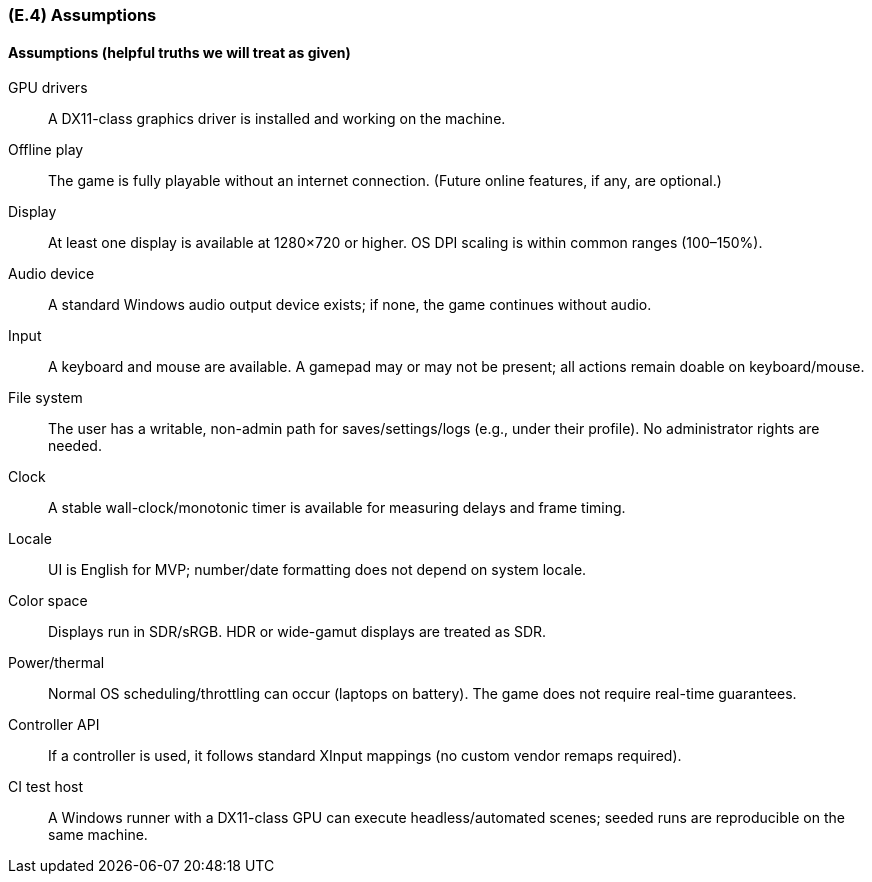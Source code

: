 [#e4,reftext=E.4]
=== (E.4) Assumptions

ifdef::env-draft[]
TIP: _Properties of the environment that may be assumed, with the goal of facilitating the project and simplifying the system. It defines properties that are not imposed by the environment (like those in <<e3>>) but assumed to hold, as an explicit decision meant to facilitate the system's construction._  <<BM22>>
endif::[]

==== Assumptions (helpful truths we will treat as given)

GPU drivers:: A DX11-class graphics driver is installed and working on the machine.

Offline play:: The game is fully playable without an internet connection. (Future online features, if any, are optional.)

Display:: At least one display is available at 1280×720 or higher. OS DPI scaling is within common ranges (100–150%).

Audio device:: A standard Windows audio output device exists; if none, the game continues without audio.

Input:: A keyboard and mouse are available. A gamepad may or may not be present; all actions remain doable on keyboard/mouse.

File system:: The user has a writable, non-admin path for saves/settings/logs (e.g., under their profile). No administrator rights are needed.

Clock:: A stable wall-clock/monotonic timer is available for measuring delays and frame timing.

Locale:: UI is English for MVP; number/date formatting does not depend on system locale.

Color space:: Displays run in SDR/sRGB. HDR or wide-gamut displays are treated as SDR.

Power/thermal:: Normal OS scheduling/throttling can occur (laptops on battery). The game does not require real-time guarantees.

Controller API:: If a controller is used, it follows standard XInput mappings (no custom vendor remaps required).

CI test host:: A Windows runner with a DX11-class GPU can execute headless/automated scenes; seeded runs are reproducible on the same machine.


